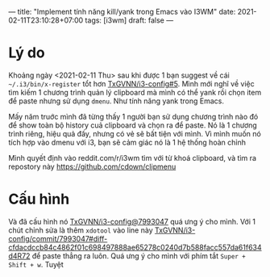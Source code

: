 ---
title: "Implement tính năng kill/yank trong Emacs vào I3WM"
date: 2021-02-11T23:10:28+07:00
tags: [i3wm]
draft: false
---

* Lý do

Khoảng ngày <2021-02-11 Thu> sau khi được 1 bạn suggest về cái ~~/.i3/bin/x-register~ tổt hơn [[https://github.com/TxGVNN/i3-config/issues/5][TxGVNN/i3-config#5]]. Mình mới nghĩ về việc tìm kiếm 1 chương trình quản lý clipboard mà mình có thể yank rồi chọn item để paste nhưng sử dụng ~dmenu~. Như tính năng yank trong Emacs.

Mấy năm truớc mình đã từng thấy 1 người bạn sử dụng chương trình nào đó để show toàn bộ history cuả clipboard và chọn ra để paste. Nó là 1 chương trình riêng, hiệu quả đấy, nhưng có vẻ sẽ bất tiện với mình. Vì mình muốn nó tích hợp vào dmenu với i3, bạn sẽ cảm giác nó là 1 hệ thống hoàn chỉnh

Mình quyết định vào reddit.com/r/i3wm tìm với từ khoá clipboard, và tìm ra repostory này https://github.com/cdown/clipmenu

* Cấu hình
Và đã cấu hình nó [[https://github.com/TxGVNN/i3-config/commit/799304716cbe18fa6cdb8d4b8ee0c0ebc435cf8d][TxGVNN/i3-config@7993047]] quá ưng ý cho mình.
Với 1 chút chỉnh sửa là thêm ~xdotool~ vào line này [[https://github.com/TxGVNN/i3-config/commit/799304716cbe18fa6cdb8d4b8ee0c0ebc435cf8d#diff-cfdacdccb84c4862f01c698497888ae65278c0240d7b588facc557da61f634d4R72][TxGVNN/i3-config/commit/7993047#diff-cfdacdccb84c4862f01c698497888ae65278c0240d7b588facc557da61f634d4R72]] để paste thẳng ra luôn.
Quá ưng ý cho mình với phím tắt ~Super + Shift + w~. Tuyệt
